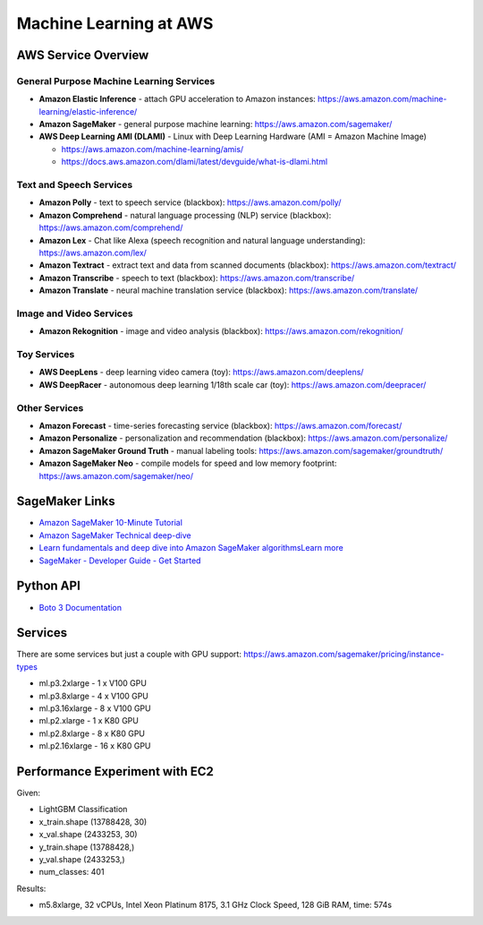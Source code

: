 Machine Learning at AWS
=======================

AWS Service Overview
--------------------

General Purpose Machine Learning Services
^^^^^^^^^^^^^^^^^^^^^^^^^^^^^^^^^^^^^^^^^

-  **Amazon Elastic Inference** - attach GPU acceleration to Amazon
   instances: https://aws.amazon.com/machine-learning/elastic-inference/
-  **Amazon SageMaker** - general purpose machine learning:
   https://aws.amazon.com/sagemaker/
-  **AWS Deep Learning AMI (DLAMI)** - Linux with Deep Learning Hardware
   (AMI = Amazon Machine Image)

   -  https://aws.amazon.com/machine-learning/amis/
   -  https://docs.aws.amazon.com/dlami/latest/devguide/what-is-dlami.html

Text and Speech Services
^^^^^^^^^^^^^^^^^^^^^^^^

-  **Amazon Polly** - text to speech service (blackbox):
   https://aws.amazon.com/polly/
-  **Amazon Comprehend** - natural language processing (NLP) service
   (blackbox): https://aws.amazon.com/comprehend/
-  **Amazon Lex** - Chat like Alexa (speech recognition and natural
   language understanding): https://aws.amazon.com/lex/
-  **Amazon Textract** - extract text and data from scanned documents
   (blackbox): https://aws.amazon.com/textract/
-  **Amazon Transcribe** - speech to text (blackbox):
   https://aws.amazon.com/transcribe/
-  **Amazon Translate** - neural machine translation service (blackbox):
   https://aws.amazon.com/translate/

Image and Video Services
^^^^^^^^^^^^^^^^^^^^^^^^

-  **Amazon Rekognition** - image and video analysis (blackbox):
   https://aws.amazon.com/rekognition/

Toy Services
^^^^^^^^^^^^

-  **AWS DeepLens** - deep learning video camera (toy):
   https://aws.amazon.com/deeplens/
-  **AWS DeepRacer** - autonomous deep learning 1/18th scale car (toy):
   https://aws.amazon.com/deepracer/

Other Services
^^^^^^^^^^^^^^

-  **Amazon Forecast** - time-series forecasting service (blackbox):
   https://aws.amazon.com/forecast/
-  **Amazon Personalize** - personalization and recommendation
   (blackbox): https://aws.amazon.com/personalize/
-  **Amazon SageMaker Ground Truth** - manual labeling tools:
   https://aws.amazon.com/sagemaker/groundtruth/
-  **Amazon SageMaker Neo** - compile models for speed and low memory
   footprint: https://aws.amazon.com/sagemaker/neo/

SageMaker Links
---------------

- `Amazon SageMaker 10-Minute Tutorial <https://aws.amazon.com/blogs/machine-learning/category/artificial-intelligence/sagemaker/?sc_icampaign=pac-sagemaker-blogpost&sc_ichannel=ha&sc_icontent=awssm-2276&sc_iplace=console-right&trk=ha_awssm-2276>`_
- `Amazon SageMaker Technical deep-dive <https://aws.amazon.com/getting-started/tutorials/build-train-deploy-machine-learning-model-sagemaker/?sc_icampaign=pac-sagemaker-console-tutorial&sc_ichannel=ha&sc_icontent=awssm-2276&sc_iplace=console-body&trk=ha_awssm-2276>`_
- `Learn fundamentals and deep dive into Amazon SageMaker algorithmsLearn more <https://www.youtube.com/playlist?list=PLhr1KZpdzukcOr_6j_zmSrvYnLUtgqsZz&sc_icampaign=YT_deep-dive&sc_icontent=awssm-2747&sc_iplace=console-sagemaker-learning>`_
- `SageMaker - Developer Guide - Get Started  <https://docs.aws.amazon.com/sagemaker/latest/dg/gs.html>`_

Python API
----------

- `Boto 3 Documentation <https://boto3.readthedocs.io>`_

Services
--------

There are some services but just a couple with GPU support: https://aws.amazon.com/sagemaker/pricing/instance-types

- ml.p3.2xlarge - 1 x V100 GPU
- ml.p3.8xlarge - 4 x V100 GPU
- ml.p3.16xlarge - 8 x V100 GPU
- ml.p2.xlarge - 1 x K80 GPU
- ml.p2.8xlarge - 8 x K80 GPU
- ml.p2.16xlarge - 16 x K80 GPU

Performance Experiment with EC2
-------------------------------

Given:

- LightGBM Classification
- x_train.shape (13788428, 30)
- x_val.shape (2433253, 30)
- y_train.shape (13788428,)
- y_val.shape (2433253,)
- num_classes: 401

Results:

- m5.8xlarge, 32 vCPUs, Intel Xeon Platinum 8175, 3.1 GHz Clock Speed, 128 GiB RAM, time: 574s
